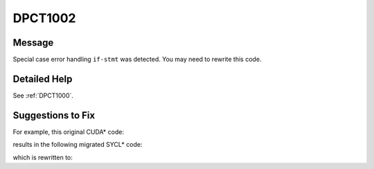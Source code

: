 .. _DPCT1002:

DPCT1002
========

Message
-------

.. _msg-1002-start:

Special case error handling ``if-stmt`` was detected. You may need to rewrite
this code.

.. _msg-1002-end:

Detailed Help
-------------

See :ref:`DPCT1000`.

Suggestions to Fix
------------------

For example, this original CUDA\* code:

.. code-block:: cpp
   :linenos:

   void foo() {
     float *f;
     cudaError_t err = cudaMalloc(&f, 4);
     if (err == cudaErrorMemoryAllocation) {
       std::cerr << "cudaErrorMemoryAllocation" << std::endl;
     }
   }

results in the following migrated SYCL\* code:

.. code-block:: cpp
   :linenos:

   void foo() {
     float *f;
     int err = (f = (float *)sycl::malloc_device(4, dpct::get_default_queue()), 0);
     /*
     DPCT1002:1: Special case error handling if-stmt was detected. You may need to
     rewrite this code.
     */
     if (err == 2) {
       std::cerr << "cudaErrorMemoryAllocation" << std::endl;
     }
   }

which is rewritten to:

.. code-block:: cpp
   :linenos:

   void foo() {
     float *f;
     try {
       f = (float *)sycl::malloc_device(4, dpct::get_default_queue());
     } catch (sycl::exception const &e) {
       std::cerr << e.what() << std::endl;
     }
   }

